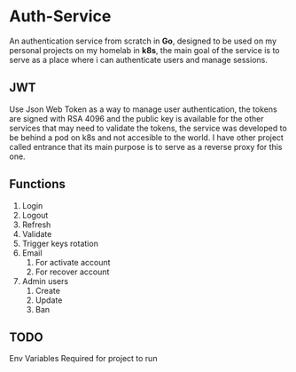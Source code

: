 #+AUTHOR: Maximo Tejeda
#+EMAIL:  Maximotejeda@gmail.com

* Auth-Service
An authentication service from scratch in *Go*, designed to be used on my personal projects
on my homelab in *k8s*, the main goal of the service is to serve as a place where i can
authenticate users and manage sessions.

** JWT
Use Json Web Token as a way to manage user authentication, the tokens are signed with RSA 4096
and the public key is available for the other services that may need to validate the tokens, the
service  was developed to be behind a pod on k8s and not accesible to the world. I have other project
called entrance that its main purpose is to serve as a reverse proxy for this one.

** Functions
1. Login
2. Logout
3. Refresh
4. Validate
5. Trigger keys rotation
6. Email
   1. For activate account
   2. For recover account
7. Admin users
   1. Create
   2. Update
   3. Ban
** TODO
Env Variables Required for project to run
